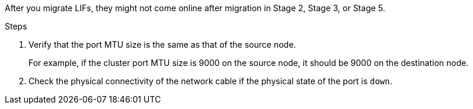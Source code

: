 After you migrate LIFs, they might not come online after migration in Stage 2, Stage 3, or Stage 5.

.Steps

. Verify that the port MTU size is the same as that of the source node.
+
For example, if the cluster port MTU size is 9000 on the source node, it should be 9000 on the destination node.

. Check the physical connectivity of the network cable if the physical state of the port is `down`.
